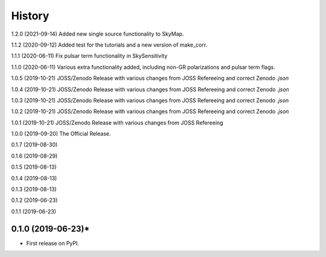=======
History
=======
1.2.0 (2021-09-14)
Added new single source functionality to SkyMap.

1.1.2 (2020-09-12)
Added test for the tutorials and a new version of make_corr.

1.1.1 (2020-06-11)
Fix pulsar term functionality in SkySensitivity

1.1.0 (2020-06-11)
Various extra functionality added, including non-GR polarizations and pulsar term flags.

1.0.5 (2019-10-21)
JOSS/Zenodo Release with various changes from JOSS Refereeing and correct Zenodo `.json`

1.0.4 (2019-10-21)
JOSS/Zenodo Release with various changes from JOSS Refereeing and correct Zenodo `.json`

1.0.3 (2019-10-21)
JOSS/Zenodo Release with various changes from JOSS Refereeing and correct Zenodo `.json`

1.0.2 (2019-10-21)
JOSS/Zenodo Release with various changes from JOSS Refereeing and correct Zenodo `.json`

1.0.1 (2019-10-21)
JOSS/Zenodo Release with various changes from JOSS Refereeing

1.0.0 (2019-09-20)
The Official Release.

0.1.7 (2019-08-30)

0.1.6 (2019-08-29)

0.1.5 (2019-08-13)

0.1.4 (2019-08-13)

0.1.3 (2019-08-13)

0.1.2 (2019-06-23)

0.1.1 (2019-06-23)

0.1.0 (2019-06-23)*
------------------

* First release on PyPI.
